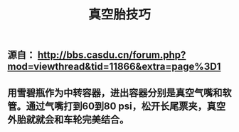 :PROPERTIES:
:ID:       7805f59e-310e-4258-b504-9d841948a96a
:LAST_MODIFIED: [2021-08-07 Sat 14:00]
:END:
#+TITLE: 真空胎技巧
#+filetags: casdu

** 源自： http://bbs.casdu.cn/forum.php?mod=viewthread&tid=11866&extra=page%3D1
** 用雪碧瓶作为中转容器，进出容器分别是真空气嘴和软管。通过气嘴打到60到80 psi，松开长尾票夹，真空外胎就就会和车轮完美结合。
